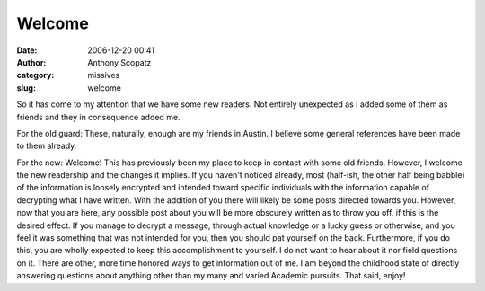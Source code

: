 Welcome
#######
:date: 2006-12-20 00:41
:author: Anthony Scopatz
:category: missives
:slug: welcome

So it has come to my attention that we have some new readers. Not
entirely unexpected as I added some of them as friends and they in
consequence added me.

For the old guard: These, naturally, enough are my friends in Austin. I
believe some general references have been made to them already.

For the new: Welcome! This has previously been my place to keep in
contact with some old friends. However, I welcome the new readership and
the changes it implies. If you haven't noticed already, most (half-ish,
the other half being babble) of the information is loosely encrypted and
intended toward specific individuals with the information capable of
decrypting what I have written. With the addition of you there will
likely be some posts directed towards you. However, now that you are
here, any possible post about you will be more obscurely written as to
throw you off, if this is the desired effect. If you manage to decrypt a
message, through actual knowledge or a lucky guess or otherwise, and you
feel it was something that was not intended for you, then you should pat
yourself on the back. Furthermore, if you do this, you are wholly
expected to keep this accomplishment to yourself. I do not want to hear
about it nor field questions on it. There are other, more time honored
ways to get information out of me. I am beyond the childhood state of
directly answering questions about anything other than my many and
varied Academic pursuits. That said, enjoy!
